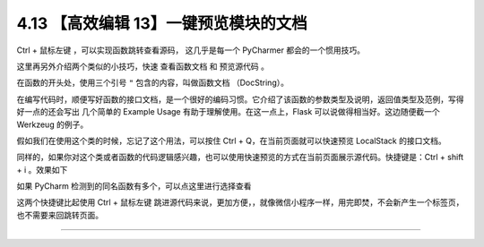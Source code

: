 4.13 【高效编辑 13】一键预览模块的文档
======================================

.. image:: http://image.iswbm.com/20200804124133.png

Ctrl + 鼠标左键 ，可以实现函数跳转查看源码， 这几乎是每一个 PyCharmer
都会的一个惯用技巧。

这里再另外介绍两个类似的小技巧，快速 ``查看函数文档`` 和 ``预览源代码``
。

在函数的开头处，使用三个引号 ``"`` 包含的内容，叫做函数文档
（DocString）。

在编写代码时，顺便写好函数的接口文档，是一个很好的编码习惯。它介绍了该函数的参数类型及说明，返回值类型及范例，写得好一点的还会写出
几个简单的 Example Usage 有助于理解使用。在这一点上，Flask
可以说做得相当好。这边随便截一个 Werkzeug 的例子。

.. image:: http://image.iswbm.com/20190507152911.png

假如我们在使用这个类的时候，忘记了这个用法，可以按住 Ctrl +
Q，在当前页面就可以快速预览 LocalStack 的接口文档。

.. image:: http://image.iswbm.com/20190507152840.png

同样的，如果你对这个类或者函数的代码逻辑感兴趣，也可以使用快速预览的方式在当前页面展示源代码。快捷键是：Ctrl
+ shift + i 。效果如下

.. image:: http://image.iswbm.com/20190507153847.png

如果 PyCharm 检测到的同名函数有多个，可以点这里进行选择查看

.. image:: http://image.iswbm.com/20190507154027.png

这两个快捷键比起使用 Ctrl + 鼠标左键
跳进源代码来说，更加方便，，就像微信小程序一样，用完即焚，不会新产生一个标签页，也不需要来回跳转页面。

--------------
